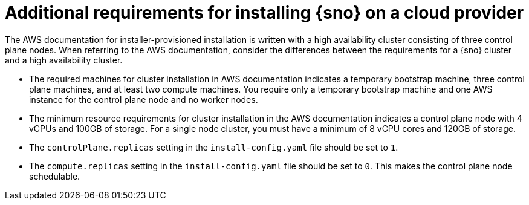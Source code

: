 // This module is included in the following assemblies: 
//
// installing/installing_sno/install-sno-preparing-to-install-sno.adoc

:_content-type: CONCEPT
[id="additional-requirements-for-installing-sno-on-a-cloud-provider_{context}"]
= Additional requirements for installing {sno} on a cloud provider

The AWS documentation for installer-provisioned installation is written with a high availability cluster consisting of three control plane nodes. When referring to the AWS documentation, consider the differences between the requirements for a {sno} cluster and a high availability cluster.

* The required machines for cluster installation in AWS documentation indicates a temporary bootstrap machine, three control plane machines, and at least two compute machines. You require only a temporary bootstrap machine and one AWS instance for the control plane node and no worker nodes.

* The minimum resource requirements for cluster installation in the AWS documentation indicates a control plane node with 4 vCPUs and 100GB of storage. For a single node cluster, you must have a minimum of 8 vCPU cores and 120GB of storage.

* The `controlPlane.replicas` setting in the `install-config.yaml` file should be set to `1`.

* The `compute.replicas` setting in the `install-config.yaml` file should be set to `0`.
This makes the control plane node schedulable.

